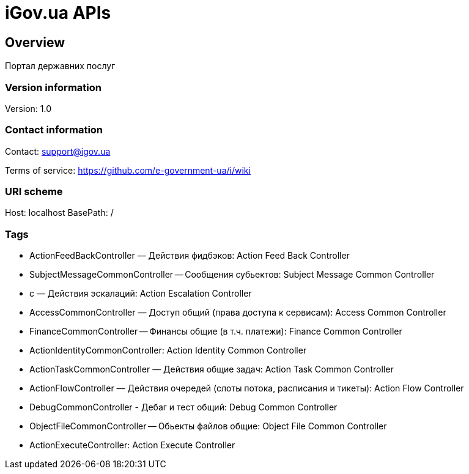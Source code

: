 = iGov.ua APIs

== Overview
Портал державних послуг

=== Version information
Version: 1.0

=== Contact information
Contact: support@igov.ua

Terms of service: https://github.com/e-government-ua/i/wiki

=== URI scheme
Host: localhost
BasePath: /

=== Tags

* ActionFeedBackController — Действия фидбэков: Action Feed Back Controller
* SubjectMessageCommonController -- Сообщения субьектов: Subject Message Common Controller
* с — Действия эскалаций: Action Escalation Controller
* AccessCommonController — Доступ общий (права доступа к сервисам): Access Common Controller
* FinanceCommonController -- Финансы общие (в т.ч. платежи): Finance Common Controller
* ActionIdentityCommonController: Action Identity Common Controller
* ActionTaskCommonController — Действия общие задач: Action Task Common Controller
* ActionFlowController — Действия очередей (слоты потока, расписания и тикеты): Action Flow Controller
* DebugCommonController - Дебаг и тест общий: Debug Common Controller
* ObjectFileCommonController -- Обьекты файлов общие: Object File Common Controller
* ActionExecuteController: Action Execute Controller



